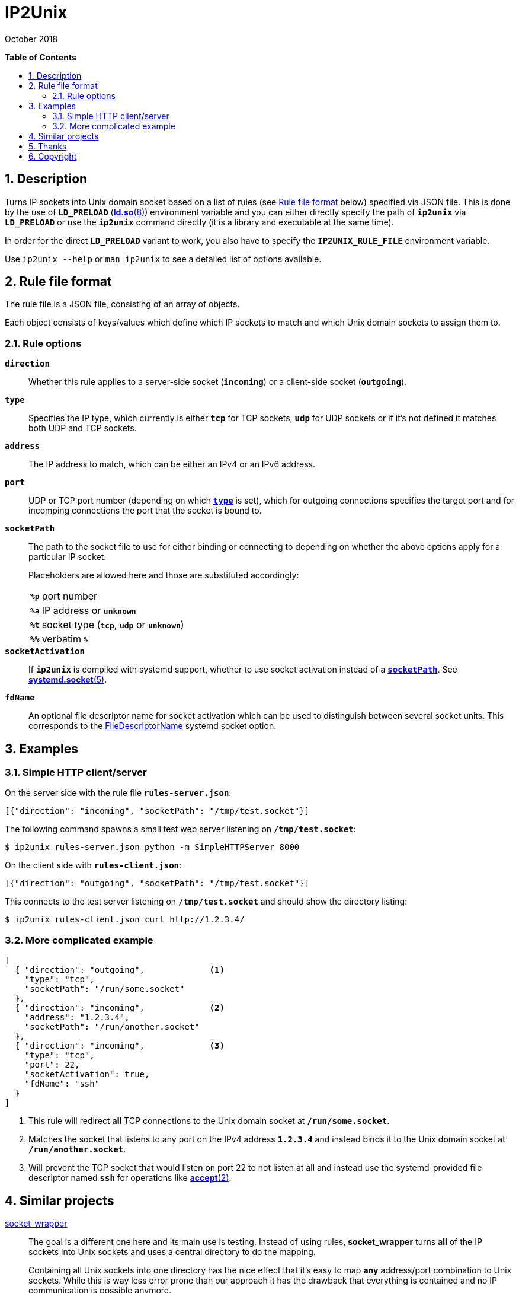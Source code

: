 = ip2unix(1)
ifndef::manmanual[:doctitle: IP2Unix]
:revdate: October 2018
ifndef::manmanual[]
:toc: macro
:numbered:
:toc-title:

*Table of Contents*

toc::[]
endif::[]

ifdef::manmanual[]
== Name

ip2unix - Turn IP sockets into Unix domain sockets

== Synopsis

*ip2unix* [options] RULEFILE PROGRAM [ARGS...] +
*ip2unix* -c [options] RULEFILE

endif::[]

ifndef::manmanual[]
:1: http://man7.org/linux/man-pages/man8/ld.so.8.html#ENVIRONMENT
:2: http://man7.org/linux/man-pages/man2/accept.2.html
:3: https://www.freedesktop.org/software/systemd/man/systemd.socket.html
:4: pass:attributes,quotes[{3}#FileDescriptorName=]

:LD_PRELOAD: pass:attributes,quotes[*`LD_PRELOAD`* ({1}[*ld.so*(8)])]
:syscall_accept: pass:attributes,quotes[{2}[*accept*(2)]]
:systemd_socket: pass:attributes,quotes[{3}[*systemd.socket*(5)]]
:fdname: pass:attributes,quotes[{4}[FileDescriptorName]]
:rulefileformat: <<Rule file format>>
endif::[]
ifdef::manmanual[]
:LD_PRELOAD: pass:quotes[*`LD_PRELOAD`* (see *ld.so*(8))]
:syscall_accept: pass:quotes[*accept*(2)]
:systemd_socket: pass:quotes[*systemd.socket*(5)]
:fdname: pass:quotes[FileDescriptorName (see *systemd.socket*(5))]
:rulefileformat: pass:quotes[*RULE FILE FORMAT*]
endif::[]

:lgpl_url: https://www.gnu.org/licenses/lgpl-3.0.html

ifndef::without-systemd[:systemd_comma: ,]
ifdef::without-systemd[:systemd_comma:]

== Description

Turns IP sockets into Unix domain socket based on a list of rules (see
{rulefileformat} below) specified via JSON file. This is done by the use of
{LD_PRELOAD} environment variable and you can either directly specify the path
of *`ip2unix`* via *`LD_PRELOAD`* or use the *`ip2unix`* command directly (it
is a library and executable at the same time).

In order for the direct *`LD_PRELOAD`* variant to work, you also have to
specify the *`IP2UNIX_RULE_FILE`* environment variable.

ifndef::manmanual[]

Use `ip2unix --help` or `man ip2unix` to see a detailed list of options
available.

endif::[]

ifdef::manmanual[]

== Options

*-c, --check*::
  This is to validate whether the rule file is correct and the program
  just prints all validation errors to stderr and exits with exit code *0*
  if validation was successful and *1* if not.

*-h, --help*::
  Show command line usage and help.

*-p, --print*::
  Print out the rules that are in effect in a tabular format. If you don't
  want to run the *PROGRAM*, you can use the *-c* option to exit after
  printing the rules.

endif::[]

== Rule file format

The rule file is a JSON file, consisting of an array of objects.

Each object consists of keys/values which define which IP sockets to match
and which Unix domain sockets to assign them to.

=== Rule options

*`direction`*::

Whether this rule applies to a server-side socket (*`incoming`*) or a
client-side socket (*`outgoing`*).

[[rule-opt-type]]*`type`*::

Specifies the IP type, which currently is either *`tcp`* for TCP sockets,
*`udp`* for UDP sockets or if it's not defined it matches both UDP and TCP
sockets.

*`address`*::

The IP address to match, which can be either an IPv4 or an IPv6 address.

*`port`*::

UDP or TCP port number (depending on which <<rule-opt-type,*`type`*>> is set),
which for outgoing connections specifies the target port and for incomping
connections the port that the socket is bound to.

[[rule-socket-path]]*`socketPath`*::

The path to the socket file to use for either binding or connecting to
depending on whether the above options apply for a particular IP socket.
+
Placeholders are allowed here and those are substituted accordingly:
+
[horizontal]
*`%p`*;; port number
*`%a`*;; IP address or *`unknown`*
*`%t`*;; socket type (*`tcp`*, *`udp`* or *`unknown`*)
*`%%`*;; verbatim *`%`*

ifndef::without-systemd[]
*`socketActivation`*::
ifndef::manmanual[]
If *`ip2unix`* is compiled with systemd support, whether to use socket
activation
endif::[]
ifdef::manmanual[]
Whether to use systemd socket activation
endif::[]
instead of a <<rule-socket-path,*`socketPath`*>>. See {systemd_socket}.

*`fdName`*::
An optional file descriptor name for socket activation which can be used to
distinguish between several socket units. This corresponds to the {fdname}
systemd socket option.
endif::[]

== Examples

=== Simple HTTP client/server

On the server side with the rule file *`rules-server.json`*:

[source,json]
-------------------------------------------------------------
[{"direction": "incoming", "socketPath": "/tmp/test.socket"}]
-------------------------------------------------------------

The following command spawns a small test web server listening on
*`/tmp/test.socket`*:

[source,sh-session]
-----------------------------------------------------------
$ ip2unix rules-server.json python -m SimpleHTTPServer 8000
-----------------------------------------------------------

On the client side with *`rules-client.json`*:

[source,json]
-------------------------------------------------------------
[{"direction": "outgoing", "socketPath": "/tmp/test.socket"}]
-------------------------------------------------------------

This connects to the test server listening on *`/tmp/test.socket`*
and should show the directory listing:

[source,sh-session]
------------------------------------------------
$ ip2unix rules-client.json curl http://1.2.3.4/
------------------------------------------------

=== More complicated example

[source,json]
--------------------------------------------
[
  { "direction": "outgoing",             <1>
    "type": "tcp",
    "socketPath": "/run/some.socket"
  },
  { "direction": "incoming",             <2>
    "address": "1.2.3.4",
    "socketPath": "/run/another.socket"
ifdef::without-systemd[]
  }
endif::without-systemd[]
ifndef::without-systemd[]
  },
  { "direction": "incoming",             <3>
    "type": "tcp",
    "port": 22,
    "socketActivation": true,
    "fdName": "ssh"
  }
endif::without-systemd[]
]
--------------------------------------------

<1> This rule will redirect *all* TCP connections to the Unix domain socket at
    *`/run/some.socket`*.
<2> Matches the socket that listens to any port on the IPv4 address *`1.2.3.4`*
    and instead binds it to the Unix domain socket at *`/run/another.socket`*.
ifndef::without-systemd[]
<3> Will prevent the TCP socket that would listen on port 22 to not listen at
    all and instead use the systemd-provided file descriptor named *`ssh`* for
    operations like {syscall_accept}.
endif::[]

ifdef::manmanual[]

== Environment variables

`IP2UNIX_RULE_FILE`::
  When used in conjunction with {LD_PRELOAD}, this environment variable has to
  be set as well, specifying the absolute path to the rule file (see
  {rulefileformat} above).

== See also

*accept*(2),
*bind*(2),
*connect*(2),
*listen*(2),
*socket*(2){systemd_comma}
ifndef::without-systemd[*systemd.socket*(5)]

endif::[]

ifndef::manmanual[]

== Similar projects

https://cwrap.org/socket_wrapper.html[socket_wrapper]::

The goal is a different one here and its main use is testing. Instead of
using rules, *socket_wrapper* turns *all* of the IP sockets into Unix sockets
and uses a central directory to do the mapping.
+
Containing all Unix sockets into one directory has the nice effect that it's
easy to map *any* address/port combination to Unix sockets. While this is way
less error prone than our approach it has the drawback that everything is
contained and no IP communication is possible anymore.

== Thanks

Special thanks to the https://nlnet.nl/[NLnet foundation] for sponsoring this
work.

endif::[]

ifdef::manmanual[]

== Author

Written by aszlig <aszlig@nix.build>

endif::[]

== Copyright

Copyright (C) 2018 aszlig. License LGPLv3: GNU LGPL version 3 only
<{lgpl_url}>.

This is free software: you are free to change and redistribute it.
There is NO WARRANTY, to the extent permitted by law.
